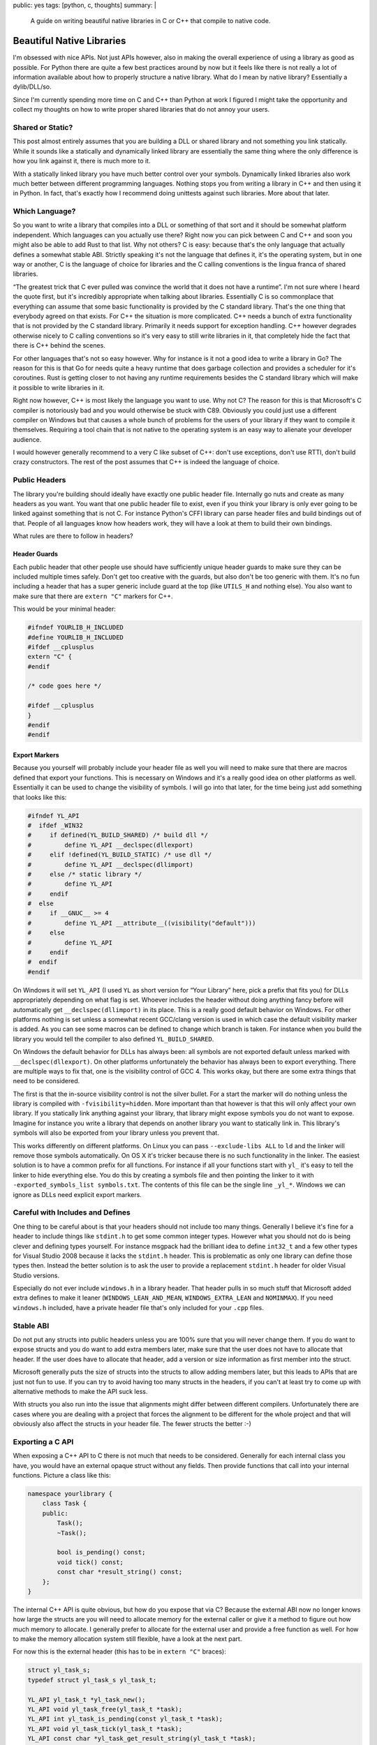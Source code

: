 public: yes
tags: [python, c, thoughts]
summary: |
  A guide on writing beautiful native libraries in C or C++ that compile
  to native code.

Beautiful Native Libraries
==========================

I'm obsessed with nice APIs.  Not just APIs however, also in making the
overall experience of using a library as good as possible.  For Python
there are quite a few best practices around by now but it feels like there
is not really a lot of information available about how to properly
structure a native library.  What do I mean by native library?
Essentially a dylib/DLL/so.

Since I'm currently spending more time on C and C++ than Python at work I
figured I might take the opportunity and collect my thoughts on how to
write proper shared libraries that do not annoy your users.

Shared or Static?
-----------------

This post almost entirely assumes that you are building a DLL or shared
library and not something you link statically.  While it sounds like a
statically and dynamically linked library are essentially the same thing
where the only difference is how you link against it, there is much more
to it.

With a statically linked library you have much better control over your
symbols.  Dynamically linked libraries also work much better between
different programming languages.  Nothing stops you from writing a library
in C++ and then using it in Python.  In fact, that's exactly how I
recommend doing unittests against such libraries.  More about that later.

Which Language?
---------------

So you want to write a library that compiles into a DLL or something of
that sort and it should be somewhat platform independent.  Which languages
can you actually use there?  Right now you can pick between C and C++ and
soon you might also be able to add Rust to that list.  Why not others?  C
is easy: because that's the only language that actually defines a somewhat
stable ABI.  Strictly speaking it's not the language that defines it, it's
the operating system, but in one way or another, C is the language of
choice for libraries and the C calling conventions is the lingua franca of
shared libraries.

“The greatest trick that C ever pulled was convince the world that it does
not have a runtime”.  I'm not sure where I heard the quote first, but it's
incredibly appropriate when talking about libraries.  Essentially C is so
commonplace that everything can assume that some basic functionality is
provided by the C standard library.  That's the one thing that everybody
agreed on that exists.  For C++ the situation is more complicated.  C++
needs a bunch of extra functionality that is not provided by the C
standard library.  Primarily it needs support for exception handling.  C++
however degrades otherwise nicely to C calling conventions so it's very
easy to still write libraries in it, that completely hide the fact that
there is C++ behind the scenes.

For other languages that's not so easy however.  Why for instance is it
not a good idea to write a library in Go?  The reason for this is that Go
for needs quite a heavy runtime that does garbage collection and provides
a scheduler for it's coroutines.  Rust is getting closer to not having any
runtime requirements besides the C standard library which will make it
possible to write libraries in it.

Right now however, C++ is most likely the language you want to use.  Why
not C?  The reason for this is that Microsoft's C compiler is notoriously
bad and you would otherwise be stuck with C89.  Obviously you could just
use a different compiler on Windows but that causes a whole bunch of
problems for the users of your library if they want to compile it
themselves.  Requiring a tool chain that is not native to the operating
system is an easy way to alienate your developer audience.

I would however generally recommend to a very C like subset of C++: don't
use exceptions, don't use RTTI, don't build crazy constructors.  The rest
of the post assumes that C++ is indeed the language of choice.

Public Headers
--------------

The library you're building should ideally have exactly one public header
file.  Internally go nuts and create as many headers as you want.  You
want that one public header file to exist, even if you think your library
is only ever going to be linked against something that is not C.  For
instance Python's CFFI library can parse header files and build bindings
out of that.  People of all languages know how headers work, they will
have a look at them to build their own bindings.

What rules are there to follow in headers?

Header Guards
`````````````

Each public header that other people use should have sufficiently unique
header guards to make sure they can be included multiple times safely.
Don't get too creative with the guards, but also don't be too generic with
them.  It's no fun including a header that has a super generic include
guard at the top (like ``UTILS_H`` and nothing else).  You also want to
make sure that there are ``extern "C"`` markers for C++.

This would be your minimal header:

.. sourcecode:: cpp

    #ifndef YOURLIB_H_INCLUDED
    #define YOURLIB_H_INCLUDED
    #ifdef __cplusplus
    extern "C" {
    #endif

    /* code goes here */

    #ifdef __cplusplus
    }
    #endif
    #endif

Export Markers
``````````````

Because you yourself will probably include your header file as well you
will need to make sure that there are macros defined that export your
functions.  This is necessary on Windows and it's a really good idea on
other platforms as well.  Essentially it can be used to change the
visibility of symbols.  I will go into that later, for the time being just
add something that looks like this:

.. sourcecode:: cpp

    #ifndef YL_API
    #  ifdef _WIN32
    #     if defined(YL_BUILD_SHARED) /* build dll */
    #         define YL_API __declspec(dllexport)
    #     elif !defined(YL_BUILD_STATIC) /* use dll */
    #         define YL_API __declspec(dllimport)
    #     else /* static library */
    #         define YL_API
    #     endif
    #  else
    #     if __GNUC__ >= 4
    #         define YL_API __attribute__((visibility("default")))
    #     else
    #         define YL_API
    #     endif
    #  endif
    #endif

On Windows it will set ``YL_API`` (I used ``YL`` as short version for
“Your Library” here, pick a prefix that fits you) for DLLs appropriately
depending on what flag is set.  Whoever includes the header without doing
anything fancy before will automatically get ``__declspec(dllimport)`` in
its place.  This is a really good default behavior on Windows.  For other
platforms nothing is set unless a somewhat recent GCC/clang version is
used in which case the default visibility marker is added.  As you can see
some macros can be defined to change which branch is taken.  For instance
when you build the library you would tell the compiler to also defined
``YL_BUILD_SHARED``.

On Windows the default behavior for DLLs has always been: all symbols are
not exported default unless marked with ``__declspec(dllexport)``.  On
other platforms unfortunately the behavior has always been to export
everything.  There are multiple ways to fix that, one is the visibility
control of GCC 4.  This works okay, but there are some extra things that
need to be considered.

The first is that the in-source visibility control is not the silver
bullet.  For a start the marker will do nothing unless the library is
compiled with ``-fvisibility=hidden``.  More important than that however
is that this will only affect your own library.  If you statically link
anything against your library, that library might expose symbols you do
not want to expose.  Imagine for instance you write a library that depends
on another library you want to statically link in.  This library's symbols
will also be exported from your library unless you prevent that.

This works differently on different platforms.  On Linux you can pass
``--exclude-libs ALL`` to ``ld`` and the linker will remove those symbols
automatically.  On OS X it's tricker because there is no such
functionality in the linker.  The easiest solution is to have a common
prefix for all functions.  For instance if all your functions start with
``yl_`` it's easy to tell the linker to hide everything else.  You do this
by creating a symbols file and then pointing the linker to it with
``-exported_symbols_list symbols.txt``.  The contents of this file can be
the single line ``_yl_*``.  Windows we can ignore as DLLs need explicit
export markers.

Careful with Includes and Defines
---------------------------------

One thing to be careful about is that your headers should not include
too many things.  Generally I believe it's fine for a header to include
things like ``stdint.h`` to get some common integer types.  However what
you should not do is being clever and defining types yourself.  For
instance msgpack had the brilliant idea to define ``int32_t`` and a few
other types for Visual Studio 2008 because it lacks the ``stdint.h``
header.  This is problematic as only one library can define those types
then.  Instead the better solution is to ask the user to provide a
replacement ``stdint.h`` header for older Visual Studio versions.

Especially do not ever include ``windows.h`` in a library header.  That
header pulls in so much stuff that Microsoft added extra defines to make
it leaner (``WINDOWS_LEAN_AND_MEAN``, ``WINDOWS_EXTRA_LEAN`` and
``NOMINMAX``).  If you need ``windows.h`` included, have a private header
file that's only included for your ``.cpp`` files.

Stable ABI
----------

Do not put any structs into public headers unless you are 100% sure that
you will never change them.  If you do want to expose structs and you do
want to add extra members later, make sure that the user does not have to
allocate that header.  If the user does have to allocate that header, add
a version or size information as first member into the struct.

Microsoft generally puts the size of structs into the structs to allow
adding members later, but this leads to APIs that are just not fun to use.
If you can try to avoid having too many structs in the headers, if you
can't at least try to come up with alternative methods to make the API
suck less.

With structs you also run into the issue that alignments might differ
between different compilers.  Unfortunately there are cases where you are
dealing with a project that forces the alignment to be different for the
whole project and that will obviously also affect the structs in your
header file.  The fewer structs the better :-)

Exporting a C API
-----------------

When exposing a C++ API to C there is not much that needs to be
considered.  Generally for each internal class you have, you would have an
external opaque struct without any fields.  Then provide functions that
call into your internal functions.  Picture a class like this:

.. sourcecode:: cpp

    namespace yourlibrary {
        class Task {
        public:
            Task();
            ~Task();

            bool is_pending() const;
            void tick() const;
            const char *result_string() const;
        };
    }

The internal C++ API is quite obvious, but how do you expose that via C?
Because the external ABI now no longer knows how large the structs are you
will need to allocate memory for the external caller or give it a method
to figure out how much memory to allocate.  I generally prefer to allocate
for the external user and provide a free function as well.  For how to
make the memory allocation system still flexible, have a look at the next
part.

For now this is the external header (this has to be in ``extern "C"``
braces):

.. sourcecode:: c

    struct yl_task_s;
    typedef struct yl_task_s yl_task_t;

    YL_API yl_task_t *yl_task_new();
    YL_API void yl_task_free(yl_task_t *task);
    YL_API int yl_task_is_pending(const yl_task_t *task);
    YL_API void yl_task_tick(yl_task_t *task);
    YL_API const char *yl_task_get_result_string(yl_task_t *task);

And this is how the shim layer would look like in the implementation:

.. sourcecode:: c++

    #define AS_TYPE(Type, Obj) reinterpret_cast<Type *>(Obj)
    #define AS_CTYPE(Type, Obj) reinterpret_cast<const Type *>(Obj)

    yl_task_t *yl_task_new()
    {
        return AS_TYPE(yl_task_t, new yourlibrary::Task());
    }

    void yl_task_free(yl_task_t *task)
    {
        if (!task)
            return;
        delete AS_TYPE(yourlibrary::Task, task);
    }

    int yl_task_is_pending(const yl_task_t *task)
    {
        return AS_CTYPE(yourlibrary::Task, task)->is_pending() ? 1 : 0;
    }

    void yl_task_tick(yl_task_t *task)
    {
        AS_TYPE(yourlibrary::Task, task)->tick();
    }

    const char *yl_task_tick(yl_task_t *task)
    {
        return AS_TYPE(yourlibrary::Task, task)->result_string();
    }

Notice how the constructor and destructor is fully wrapped.  Now there is
one problem with standard C++: it raises exceptions.  Because constructors
have no return value to signal to the outside that something went wrong it
will raise exceptions if the allocation fails.  That's however not the
only problem.  How do we customize how the library allocates memory now?
C++ is pretty ugly in that regard.  But it's largely fixable.

Before we go on: please under no circumstances, make a library, that
pollutes the namespace with generic names.  Always put a common prefix
before all your symbols (like ``yl_``) to lower the risk of namespace
clashes.

Context Objects
---------------

Global state is terrible, so what's the solution?  Generally the solution
is to have what I would call “context” objects that hold the state
instead.  These objects would have all the important stuff on that you
would otherwise put into a global variable.  That way the user of your
library can have multiple of those.  Then make each API function take that
context as first parameter.

This is especially useful if your library is not threadsafe.  That way you
can have one per thread at least, which might already be enough to get
some parallelism out of your code.

Ideally each of those context objects could also use a different
allocator, but given the complexities of doing that in C++ I would not be
super disappointed if you did not make that work.

Memory Allocation Customization
-------------------------------

As mentioned before, constructors can fail and we want to customize memory
allocations, so how do we do this?  In C++ there are two systems
responsible for memory allocations: the allocation operators ``operator
new`` and ``operator new[]`` as well as the allocators for containers.  If
you want to customize the allocator you will need to deal with both.
First you need a way to let others override the allocator functions.  The
simplest is to provide something like this in the public header:

.. sourcecode:: c

    YL_API void yl_set_allocators(void *(*f_malloc)(size_t),
                                  void *(*f_realloc)(void *, size_t),
                                  void (*f_free)(void *));
    YL_API void *yl_malloc(size_t size);
    YL_API void *yl_realloc(void *ptr, size_t size);
    YL_API void *yl_calloc(size_t count, size_t size);
    YL_API void yl_free(void *ptr);
    YL_API char *yl_strdup(const char *str);

And then in your internal header you can add a bunch of inline functions
that redirect to the function pointers set to an internal struct.  Because
we do not let users provide ``calloc`` and ``strdup`` you probably also
want to reimplement those functions:

.. sourcecode:: c

    struct yl_allocators_s {
        void *(*f_malloc)(size_t);
        void *(*f_realloc)(void *, size_t);
        void (*f_free)(void *);
    };
    extern struct yl_allocators_s _yl_allocators;

    inline void *yl_malloc(size_t size)
    {
        return _yl_allocators.f_malloc(size);
    }

    inline void *yl_realloc(void *ptr, size_t size)
    {
        return _yl_allocators.f_realloc(ptr, size);
    }

    inline void yl_free(void *ptr)
    {
        _yl_allocators.f_free(ptr);
    }

    inline void *yl_calloc(size_t count, size_t size)
    {
        void *ptr = _yl_allocators.f_malloc(count * size);
        memset(ptr, 0, count * size);
        return ptr;
    }

    inline char *yl_strdup(const char *str)
    {
        size_t length = strlen(str) + 1;
        char *rv = (char *)yl_malloc(length);
        memcpy(rv, str, length);
        return rv;
    }

For the setting of the allocators themselves you probably want to put that
into a separate source file:

.. sourcecode:: c

    struct yl_allocators_s _yl_allocators = {
        malloc,
        realloc,
        free
    };

    void yl_set_allocators(void *(*f_malloc)(size_t),
                           void *(*f_realloc)(void *, size_t),
                           void (*f_free)(void *))
    {
        _yl_allocators.f_malloc = f_malloc;
        _yl_allocators.f_realloc = f_realloc;
        _yl_allocators.f_free = f_free;
    }

Memory Allocators and C++
-------------------------

Now that we have those functions set, how do we make C++ use them?  This
part is tricky and annoying.  To get your custom classes allocated through
your ``yl_malloc`` you need to implement the allocation operators in all
your classes.  Because that's quite a repetitive process I recommend
writing a macro for it that can be placed in the private section of the
class.  I chose to pick by convention that it has to go into private, even
though the function it implements are public.  Primarily I did that so
that it lives close to where the data is defined, which in my case is
usually private.  You will need to make sure you don't forget adding that
macro to all your classes private sections:

.. sourcecode:: cpp

    #define YL_IMPLEMENTS_ALLOCATORS \
    public: \
        void *operator new(size_t size) { return yl_malloc(size); } \
        void operator delete(void *ptr) { yl_free(ptr); } \
        void *operator new[](size_t size) { return yl_malloc(size); } \
        void operator delete[](void *ptr) { yl_free(ptr); } \
        void *operator new(size_t, void *ptr) { return ptr; } \
        void operator delete(void *, void *) {} \
        void *operator new[](size_t, void *ptr) { return ptr; } \
        void operator delete[](void *, void *) {} \
    private:

Here is how an example usage would look like:

.. sourcecode:: cpp

    class Task {
    public:
        Task();
        ~Task();

    private:
        YL_IMPLEMENTS_ALLOCATORS;
        // ...
    };

Now with that all *your* classes will be allocated through your allocator
functions.  But what if you want to use STL containers?  Those containers
will not be allocated through your functions yet.  To fix that particular
issue you need to write an STL proxy allocator.  That's an enormously
annoying process because of how complex the interface is, for essentially
doing nothing.

.. sourcecode:: cpp

    #include <limits>

    template <class T> 
    struct proxy_allocator {
        typedef size_t size_type;
        typedef ptrdiff_t difference_type;
        typedef T *pointer;
        typedef const T *const_pointer;
        typedef T& reference;
        typedef const T &const_reference;
        typedef T value_type;

        template <class U>
        struct rebind {
            typedef proxy_allocator<U> other;
        };

        proxy_allocator() throw() {}
        proxy_allocator(const proxy_allocator &) throw() {}
        template <class U>
        proxy_allocator(const proxy_allocator<U> &) throw() {}
        ~proxy_allocator() throw() {}

        pointer address(reference x) const { return &x; }
        const_pointer address(const_reference x) const { return &x; }

        pointer allocate(size_type s, void const * = 0) {
            return s ? reinterpret_cast<pointer>(yl_malloc(s * sizeof(T))) : 0;
        }

        void deallocate(pointer p, size_type) {
            yl_free(p);
        }

        size_type max_size() const throw() { 
            return std::numeric_limits<size_t>::max() / sizeof(T); 
        }

        void construct(pointer p, const T& val) {
            new (reinterpret_cast<void *>(p)) T(val);
        }

        void destroy(pointer p) {
            p->~T();
        }

        bool operator==(const proxy_allocator<T> &other) const {
            return true;
        }

        bool operator!=(const proxy_allocator<T> &other) const {
            return false;
        }
    };

So before we go on, how does one use this abomination?  Like this:

.. sourcecode:: cpp

    #include <deque>
    #include <string>

    typedef std::deque<Task *, proxy_allocator<Task *> > TaskQueue;
    typedef std::basic_string<char, std::char_traits<char>,
                              proxy_allocator<char> > String;

I would recommend making a header somewhere that defines all the
containers you want to use and then force yourself not to use anything
else from the STL without typedefing it to use the right allocator.
Careful: do not ``new TaskQueue()`` those things as you would invoke the
global new operator.  Place them instead as members in your own structs so
that the allocation happens as part of your object which has a custom
allocator.  Alternatively just put them on the stack.

Memory Allocation Failures
--------------------------

In my mind the best way to deal with memory allocation failures is to not
deal with them.  Just don't cause any allocation to fail.  For a library
that's easy to accomplish, just be aware of how much memory you will
allocate in the worst case scenario and if you are unbounded, provide the
user of the library with a way to get an idea of how bad things are.  The
reason for this is that nobody deals with allocation failures either.

For a start the STL entirely depends on ``std::bad_alloc`` being thrown
from operator new (which we're not doing above, hehe) and will just bubble
up the error for you to deal with it.  When you compile your library
without exception handling then the library will just terminate the
process.  That's pretty terrible, but that's what's going to happen
anyways if you're not careful.  I have seen more code that ignores the
return value of malloc than code that deals with it properly.

Aside from that: on some systems malloc will totally lie to you about how
much memory is available anyways.  Linux will gladly give you pointers to
memory it can't back up with real physical memory.  This fiat memory
behavior is quite useful but also will mean that you generally already
have to assume that allocation failure might not happen.  So instead of
reporting allocation errors, if you use C++ and you also want to stick to
the STL, then give up on that and just don't run out of memory.

In computer games the general concept there is to give subsystems their
own allocator and just make sure they never allocate more than what they
are given.  EA seems to recommend the allocator to handle allocation
failures.  For instance when it fails to load more memory it would check
if it can free up some resources that are not needed (like caches) instead
of letting the caller know there is a memory failure.  This works even
with the limited design that the C++ standard gives with allocators.

Bulding
-------

Now that you have written the code, how do you build your library without
making your users unhappy?  If you're like me you come from a Unix
background where makefiles are what builds software.  However that's not
what everybody wants.  Autotools/autoconf are terrible, terrible pieces of
software and if you give that to a windows guy they will call you all
kinds of names.  Instead make sure there are Visual Studio solutions
sitting around.

What if you don't want to deal with Visual Studio because it's not your
toolchain of choice?  What if you want to keep solutions and makefiles in
sync?  The answer to that question is `premake
<http://industriousone.com/premake>`__ or `cmake
<http://www.cmake.org/>`__.  Which of the two you use depends largely on
you.  Both can generate Makefiles, XCode or Visual Studio solutions out of
a simple definition script.

I used to be a huge fan of cmake but I now switched to premake.  The
reason for this is that cmake has some stuff hardcoded which I need to
customize (for instance building a Visual Studio solution for Xbox 360 is
something you cannot do with stock cmake).  Premake has many of the same
problems as cmake but it's written almost entirely in lua and can be
easily customized.  Premake is essentially one executable that includes a
lua interpreter and a bunch of lua scripts.  It's easy to recompile and if
you don't want to, your premake file can override everything if you just
know how.

Testing
-------

Lastly: how do you test your library?  Now obviously there are tons of
testing tools written in C and C++ you can use, but I think the best tools
are actually somewhere else.  Shared libraries are not just for C and C++
to enjoy, you can use them in a variety of languages.  What better way is
there to test your API by using it from a language that is not C++?

In my case I am using Python to test my libraries.  More to the point: I'm
using `py.test <http://pytest.org/>`__ and `CFFI
<http://cffi.readthedocs.org/>`__ to test my library.  This has a couple
of big advantages over directly doing it in C/C++.

The biggest advantage is the increased iteration speed.  I do not have to
compile my tests at all, they just run.  Not only does the compilation
step fall away, I can also take advantage of Python's dynamic typing and
py.test's good assert statement.  I write myself helpers to print out
information and to convert data between my library and Python and I get
all the benefit of good error reporting.

The second advantage is good isolation.  `pytest-xdist
<https://pypi.python.org/pypi/pytest-xdist>`__ is a plugin for py.test
that adds the ``--boxed`` flag to py.test which runs each test in a
separate process.  That's amazingly useful if you have tests that might
crash due to a segfault.  If you enable coredumps on your system you can
then afterwards load up the segfault in gdb and figure out what's wrong.
This also works really well because you don't need to deal with memory
leaks that happen because an assertion failed and the code skips the
cleanup.  The OS will clean up for each test separately.  Unfortunately
that's implemented through the ``fork()`` system call so it does not work
well on windows right now.

So how do you use your library with CFFI?  You will need to do two things:
you need to make sure your public header file does not include any other
headers.  If you can't do that, just add a define that disables the
includes (like ``YL_NOINCLUDE``).

This is all that's needed to make CFFI work:

.. sourcecode:: python

    import os
    import subprocess
    from cffi import FFI

    here = os.path.abspath(os.path.dirname(__file__))
    header = os.path.join(here, 'include', 'yourlibrary.h')

    ffi.cdef(subprocess.Popen([
        'cc', '-E', '-DYL_API=', '-DYL_NOINCLUDE',
        header], stdout=subprocess.PIPE).communicate()[0])
    lib = ffi.dlopen(os.path.join(here, 'build', 'libyourlibrary.dylib'))

Place it in a file called ``testhelpers.py`` next to your tests.

Now obviously that is the simple version that only works on OS X but it's
simple to extend for different operating systems.  In essence this
invokes the C preprocessor and adds some extra defines, then feeds the
return value of that to the CFFI parser.  Afterwards you have a beautiful
wrapped library to work with.

Here an example of how such a test could look like.  Just place it in a
file called ``test_something.py`` and let ``py.test`` execute it:

.. sourcecode:: python

    import time
    from testhelpers import ffi, lib

    def test_basic_functionality():
        task = lib.yl_task_new()
        while lib.yl_task_is_pending(task)
            lib.yl_task_process(task)
            time.sleep(0.001)
        result = lib.yl_task_get_result_string(task)
        assert ffi.string(result) == ''
        lib.yl_task_free(task)

py.test has other advantages too.  For instance it supports fixtures which
allow you to set up common resources that can be reused between tests.
This is super useful for instance, if using your library requires creating
some sort of context object, setting up common configuration on it, and
later destroying it.

To do that, just create a ``conftest.py`` file with the following content:

.. sourcecode:: python

    import pytest
    from testhelpers import lib, ffi

    @pytest.fixture(scope='function')
    def context(request):
        ctx = lib.yl_context_new()
        lib.yl_context_set_api_key(ctx, "my api key")
        lib.yl_context_set_debug_mode(ctx, 1)
        def cleanup():
            lib.yl_context_free(ctx)
        request.addfinalizer(cleanup)
        return ctx

To use this now, all you need to do is to add a parameter called
``context`` to your test function:

.. sourcecode:: python

    from testhelpers import ffi, lib

    def test_basic_functionality(context):
        task = lib.yl_task_new(context)
        ...

Summary
-------

Since this is longer than usual, here a quick summary of the most
important things to keep in mind when building a native shared library:

-   Write it in C or C++, don't get crazy with building it in a language
    that pulls in a whole runtime that takes up CPU and memory.
-   No global state if you can avoid it!
-   Do not define common types in your public headers
-   Do not include crazy headers like ``windows.h`` in your public
    headers.
-   Be light on includes in your headers altogether.  Consider adding a
    way to disable all includes through a define.
-   take good care about your namespace.  Don't expose symbols you do not
    want to be exposed.
-   Create a macro like ``YL_API`` that prefixes each symbol you want to
    expose.
-   Try to build a stable ABI
-   Don't go crazy with structs
-   let people customize the memory allocators.  If you can't do it per
    “context” object, at least do it per library.
-   Be careful when using the STL, always only through a typedef that adds
    your allocator.
-   Don't force your users to use your favourite build tool, always make
    sure that the user of a library finds a Visual Studio solution and
    makefile in place.

That's it!  Happy library building!
